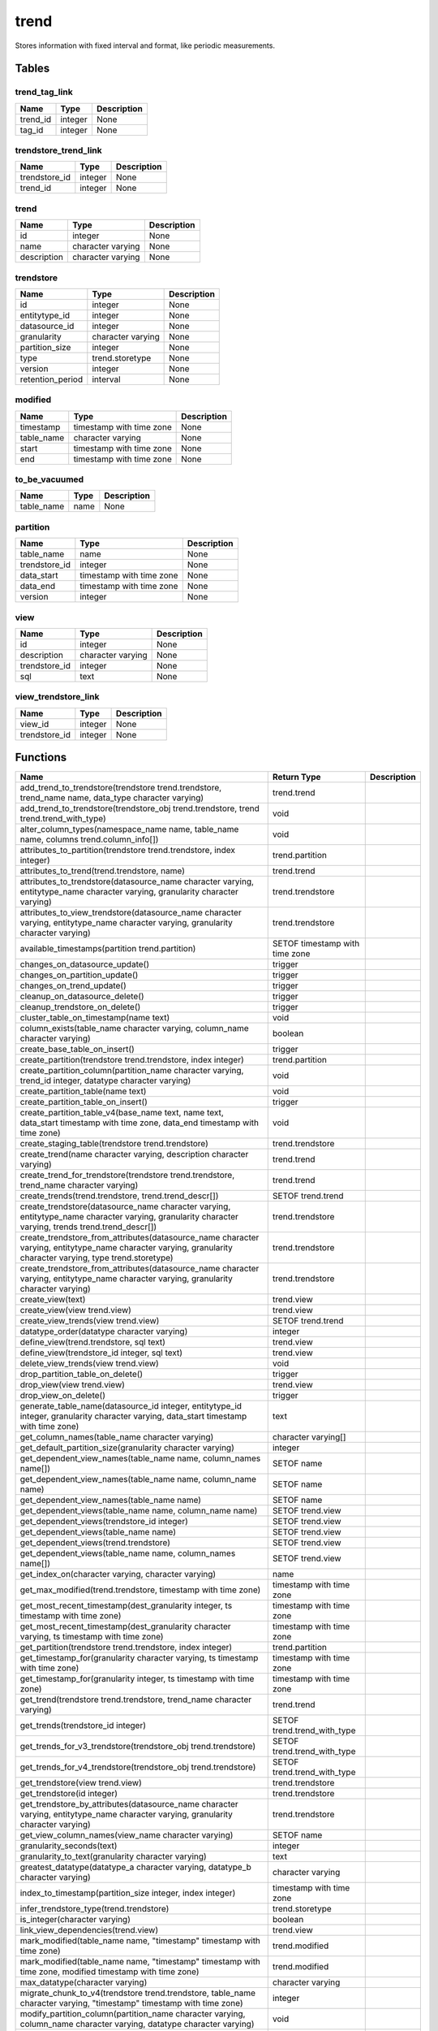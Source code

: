 trend
=====

Stores information with fixed interval and format, like periodic measurements.

Tables
------

trend_tag_link
``````````````



+----------+---------+-------------+
|   Name   |  Type   | Description |
+==========+=========+=============+
| trend_id | integer | None        |
+----------+---------+-------------+
| tag_id   | integer | None        |
+----------+---------+-------------+


trendstore_trend_link
`````````````````````



+---------------+---------+-------------+
|     Name      |  Type   | Description |
+===============+=========+=============+
| trendstore_id | integer | None        |
+---------------+---------+-------------+
| trend_id      | integer | None        |
+---------------+---------+-------------+


trend
`````



+-------------+-------------------+-------------+
|    Name     |       Type        | Description |
+=============+===================+=============+
| id          | integer           | None        |
+-------------+-------------------+-------------+
| name        | character varying | None        |
+-------------+-------------------+-------------+
| description | character varying | None        |
+-------------+-------------------+-------------+


trendstore
``````````



+------------------+-------------------+-------------+
|       Name       |       Type        | Description |
+==================+===================+=============+
| id               | integer           | None        |
+------------------+-------------------+-------------+
| entitytype_id    | integer           | None        |
+------------------+-------------------+-------------+
| datasource_id    | integer           | None        |
+------------------+-------------------+-------------+
| granularity      | character varying | None        |
+------------------+-------------------+-------------+
| partition_size   | integer           | None        |
+------------------+-------------------+-------------+
| type             | trend.storetype   | None        |
+------------------+-------------------+-------------+
| version          | integer           | None        |
+------------------+-------------------+-------------+
| retention_period | interval          | None        |
+------------------+-------------------+-------------+


modified
````````



+------------+--------------------------+-------------+
|    Name    |           Type           | Description |
+============+==========================+=============+
| timestamp  | timestamp with time zone | None        |
+------------+--------------------------+-------------+
| table_name | character varying        | None        |
+------------+--------------------------+-------------+
| start      | timestamp with time zone | None        |
+------------+--------------------------+-------------+
| end        | timestamp with time zone | None        |
+------------+--------------------------+-------------+


to_be_vacuumed
``````````````



+------------+------+-------------+
|    Name    | Type | Description |
+============+======+=============+
| table_name | name | None        |
+------------+------+-------------+


partition
`````````



+---------------+--------------------------+-------------+
|     Name      |           Type           | Description |
+===============+==========================+=============+
| table_name    | name                     | None        |
+---------------+--------------------------+-------------+
| trendstore_id | integer                  | None        |
+---------------+--------------------------+-------------+
| data_start    | timestamp with time zone | None        |
+---------------+--------------------------+-------------+
| data_end      | timestamp with time zone | None        |
+---------------+--------------------------+-------------+
| version       | integer                  | None        |
+---------------+--------------------------+-------------+


view
````



+---------------+-------------------+-------------+
|     Name      |       Type        | Description |
+===============+===================+=============+
| id            | integer           | None        |
+---------------+-------------------+-------------+
| description   | character varying | None        |
+---------------+-------------------+-------------+
| trendstore_id | integer           | None        |
+---------------+-------------------+-------------+
| sql           | text              | None        |
+---------------+-------------------+-------------+


view_trendstore_link
````````````````````



+---------------+---------+-------------+
|     Name      |  Type   | Description |
+===============+=========+=============+
| view_id       | integer | None        |
+---------------+---------+-------------+
| trendstore_id | integer | None        |
+---------------+---------+-------------+

Functions
---------
+--------------------------------------------------------------------------------------------------------------------------------------------------------------+--------------------------------+-------------+
|                                                                             Name                                                                             |          Return Type           | Description |
+==============================================================================================================================================================+================================+=============+
| add_trend_to_trendstore(trendstore trend.trendstore, trend_name name, data_type character varying)                                                           | trend.trend                    |             |
+--------------------------------------------------------------------------------------------------------------------------------------------------------------+--------------------------------+-------------+
| add_trend_to_trendstore(trendstore_obj trend.trendstore, trend trend.trend_with_type)                                                                        | void                           |             |
+--------------------------------------------------------------------------------------------------------------------------------------------------------------+--------------------------------+-------------+
| alter_column_types(namespace_name name, table_name name, columns trend.column_info[])                                                                        | void                           |             |
+--------------------------------------------------------------------------------------------------------------------------------------------------------------+--------------------------------+-------------+
| attributes_to_partition(trendstore trend.trendstore, index integer)                                                                                          | trend.partition                |             |
+--------------------------------------------------------------------------------------------------------------------------------------------------------------+--------------------------------+-------------+
| attributes_to_trend(trend.trendstore, name)                                                                                                                  | trend.trend                    |             |
+--------------------------------------------------------------------------------------------------------------------------------------------------------------+--------------------------------+-------------+
| attributes_to_trendstore(datasource_name character varying, entitytype_name character varying, granularity character varying)                                | trend.trendstore               |             |
+--------------------------------------------------------------------------------------------------------------------------------------------------------------+--------------------------------+-------------+
| attributes_to_view_trendstore(datasource_name character varying, entitytype_name character varying, granularity character varying)                           | trend.trendstore               |             |
+--------------------------------------------------------------------------------------------------------------------------------------------------------------+--------------------------------+-------------+
| available_timestamps(partition trend.partition)                                                                                                              | SETOF timestamp with time zone |             |
+--------------------------------------------------------------------------------------------------------------------------------------------------------------+--------------------------------+-------------+
| changes_on_datasource_update()                                                                                                                               | trigger                        |             |
+--------------------------------------------------------------------------------------------------------------------------------------------------------------+--------------------------------+-------------+
| changes_on_partition_update()                                                                                                                                | trigger                        |             |
+--------------------------------------------------------------------------------------------------------------------------------------------------------------+--------------------------------+-------------+
| changes_on_trend_update()                                                                                                                                    | trigger                        |             |
+--------------------------------------------------------------------------------------------------------------------------------------------------------------+--------------------------------+-------------+
| cleanup_on_datasource_delete()                                                                                                                               | trigger                        |             |
+--------------------------------------------------------------------------------------------------------------------------------------------------------------+--------------------------------+-------------+
| cleanup_trendstore_on_delete()                                                                                                                               | trigger                        |             |
+--------------------------------------------------------------------------------------------------------------------------------------------------------------+--------------------------------+-------------+
| cluster_table_on_timestamp(name text)                                                                                                                        | void                           |             |
+--------------------------------------------------------------------------------------------------------------------------------------------------------------+--------------------------------+-------------+
| column_exists(table_name character varying, column_name character varying)                                                                                   | boolean                        |             |
+--------------------------------------------------------------------------------------------------------------------------------------------------------------+--------------------------------+-------------+
| create_base_table_on_insert()                                                                                                                                | trigger                        |             |
+--------------------------------------------------------------------------------------------------------------------------------------------------------------+--------------------------------+-------------+
| create_partition(trendstore trend.trendstore, index integer)                                                                                                 | trend.partition                |             |
+--------------------------------------------------------------------------------------------------------------------------------------------------------------+--------------------------------+-------------+
| create_partition_column(partition_name character varying, trend_id integer, datatype character varying)                                                      | void                           |             |
+--------------------------------------------------------------------------------------------------------------------------------------------------------------+--------------------------------+-------------+
| create_partition_table(name text)                                                                                                                            | void                           |             |
+--------------------------------------------------------------------------------------------------------------------------------------------------------------+--------------------------------+-------------+
| create_partition_table_on_insert()                                                                                                                           | trigger                        |             |
+--------------------------------------------------------------------------------------------------------------------------------------------------------------+--------------------------------+-------------+
| create_partition_table_v4(base_name text, name text, data_start timestamp with time zone, data_end timestamp with time zone)                                 | void                           |             |
+--------------------------------------------------------------------------------------------------------------------------------------------------------------+--------------------------------+-------------+
| create_staging_table(trendstore trend.trendstore)                                                                                                            | trend.trendstore               |             |
+--------------------------------------------------------------------------------------------------------------------------------------------------------------+--------------------------------+-------------+
| create_trend(name character varying, description character varying)                                                                                          | trend.trend                    |             |
+--------------------------------------------------------------------------------------------------------------------------------------------------------------+--------------------------------+-------------+
| create_trend_for_trendstore(trendstore trend.trendstore, trend_name character varying)                                                                       | trend.trend                    |             |
+--------------------------------------------------------------------------------------------------------------------------------------------------------------+--------------------------------+-------------+
| create_trends(trend.trendstore, trend.trend_descr[])                                                                                                         | SETOF trend.trend              |             |
+--------------------------------------------------------------------------------------------------------------------------------------------------------------+--------------------------------+-------------+
| create_trendstore(datasource_name character varying, entitytype_name character varying, granularity character varying, trends trend.trend_descr[])           | trend.trendstore               |             |
+--------------------------------------------------------------------------------------------------------------------------------------------------------------+--------------------------------+-------------+
| create_trendstore_from_attributes(datasource_name character varying, entitytype_name character varying, granularity character varying, type trend.storetype) | trend.trendstore               |             |
+--------------------------------------------------------------------------------------------------------------------------------------------------------------+--------------------------------+-------------+
| create_trendstore_from_attributes(datasource_name character varying, entitytype_name character varying, granularity character varying)                       | trend.trendstore               |             |
+--------------------------------------------------------------------------------------------------------------------------------------------------------------+--------------------------------+-------------+
| create_view(text)                                                                                                                                            | trend.view                     |             |
+--------------------------------------------------------------------------------------------------------------------------------------------------------------+--------------------------------+-------------+
| create_view(view trend.view)                                                                                                                                 | trend.view                     |             |
+--------------------------------------------------------------------------------------------------------------------------------------------------------------+--------------------------------+-------------+
| create_view_trends(view trend.view)                                                                                                                          | SETOF trend.trend              |             |
+--------------------------------------------------------------------------------------------------------------------------------------------------------------+--------------------------------+-------------+
| datatype_order(datatype character varying)                                                                                                                   | integer                        |             |
+--------------------------------------------------------------------------------------------------------------------------------------------------------------+--------------------------------+-------------+
| define_view(trend.trendstore, sql text)                                                                                                                      | trend.view                     |             |
+--------------------------------------------------------------------------------------------------------------------------------------------------------------+--------------------------------+-------------+
| define_view(trendstore_id integer, sql text)                                                                                                                 | trend.view                     |             |
+--------------------------------------------------------------------------------------------------------------------------------------------------------------+--------------------------------+-------------+
| delete_view_trends(view trend.view)                                                                                                                          | void                           |             |
+--------------------------------------------------------------------------------------------------------------------------------------------------------------+--------------------------------+-------------+
| drop_partition_table_on_delete()                                                                                                                             | trigger                        |             |
+--------------------------------------------------------------------------------------------------------------------------------------------------------------+--------------------------------+-------------+
| drop_view(view trend.view)                                                                                                                                   | trend.view                     |             |
+--------------------------------------------------------------------------------------------------------------------------------------------------------------+--------------------------------+-------------+
| drop_view_on_delete()                                                                                                                                        | trigger                        |             |
+--------------------------------------------------------------------------------------------------------------------------------------------------------------+--------------------------------+-------------+
| generate_table_name(datasource_id integer, entitytype_id integer, granularity character varying, data_start timestamp with time zone)                        | text                           |             |
+--------------------------------------------------------------------------------------------------------------------------------------------------------------+--------------------------------+-------------+
| get_column_names(table_name character varying)                                                                                                               | character varying[]            |             |
+--------------------------------------------------------------------------------------------------------------------------------------------------------------+--------------------------------+-------------+
| get_default_partition_size(granularity character varying)                                                                                                    | integer                        |             |
+--------------------------------------------------------------------------------------------------------------------------------------------------------------+--------------------------------+-------------+
| get_dependent_view_names(table_name name, column_names name[])                                                                                               | SETOF name                     |             |
+--------------------------------------------------------------------------------------------------------------------------------------------------------------+--------------------------------+-------------+
| get_dependent_view_names(table_name name, column_name name)                                                                                                  | SETOF name                     |             |
+--------------------------------------------------------------------------------------------------------------------------------------------------------------+--------------------------------+-------------+
| get_dependent_view_names(table_name name)                                                                                                                    | SETOF name                     |             |
+--------------------------------------------------------------------------------------------------------------------------------------------------------------+--------------------------------+-------------+
| get_dependent_views(table_name name, column_name name)                                                                                                       | SETOF trend.view               |             |
+--------------------------------------------------------------------------------------------------------------------------------------------------------------+--------------------------------+-------------+
| get_dependent_views(trendstore_id integer)                                                                                                                   | SETOF trend.view               |             |
+--------------------------------------------------------------------------------------------------------------------------------------------------------------+--------------------------------+-------------+
| get_dependent_views(table_name name)                                                                                                                         | SETOF trend.view               |             |
+--------------------------------------------------------------------------------------------------------------------------------------------------------------+--------------------------------+-------------+
| get_dependent_views(trend.trendstore)                                                                                                                        | SETOF trend.view               |             |
+--------------------------------------------------------------------------------------------------------------------------------------------------------------+--------------------------------+-------------+
| get_dependent_views(table_name name, column_names name[])                                                                                                    | SETOF trend.view               |             |
+--------------------------------------------------------------------------------------------------------------------------------------------------------------+--------------------------------+-------------+
| get_index_on(character varying, character varying)                                                                                                           | name                           |             |
+--------------------------------------------------------------------------------------------------------------------------------------------------------------+--------------------------------+-------------+
| get_max_modified(trend.trendstore, timestamp with time zone)                                                                                                 | timestamp with time zone       |             |
+--------------------------------------------------------------------------------------------------------------------------------------------------------------+--------------------------------+-------------+
| get_most_recent_timestamp(dest_granularity integer, ts timestamp with time zone)                                                                             | timestamp with time zone       |             |
+--------------------------------------------------------------------------------------------------------------------------------------------------------------+--------------------------------+-------------+
| get_most_recent_timestamp(dest_granularity character varying, ts timestamp with time zone)                                                                   | timestamp with time zone       |             |
+--------------------------------------------------------------------------------------------------------------------------------------------------------------+--------------------------------+-------------+
| get_partition(trendstore trend.trendstore, index integer)                                                                                                    | trend.partition                |             |
+--------------------------------------------------------------------------------------------------------------------------------------------------------------+--------------------------------+-------------+
| get_timestamp_for(granularity character varying, ts timestamp with time zone)                                                                                | timestamp with time zone       |             |
+--------------------------------------------------------------------------------------------------------------------------------------------------------------+--------------------------------+-------------+
| get_timestamp_for(granularity integer, ts timestamp with time zone)                                                                                          | timestamp with time zone       |             |
+--------------------------------------------------------------------------------------------------------------------------------------------------------------+--------------------------------+-------------+
| get_trend(trendstore trend.trendstore, trend_name character varying)                                                                                         | trend.trend                    |             |
+--------------------------------------------------------------------------------------------------------------------------------------------------------------+--------------------------------+-------------+
| get_trends(trendstore_id integer)                                                                                                                            | SETOF trend.trend_with_type    |             |
+--------------------------------------------------------------------------------------------------------------------------------------------------------------+--------------------------------+-------------+
| get_trends_for_v3_trendstore(trendstore_obj trend.trendstore)                                                                                                | SETOF trend.trend_with_type    |             |
+--------------------------------------------------------------------------------------------------------------------------------------------------------------+--------------------------------+-------------+
| get_trends_for_v4_trendstore(trendstore_obj trend.trendstore)                                                                                                | SETOF trend.trend_with_type    |             |
+--------------------------------------------------------------------------------------------------------------------------------------------------------------+--------------------------------+-------------+
| get_trendstore(view trend.view)                                                                                                                              | trend.trendstore               |             |
+--------------------------------------------------------------------------------------------------------------------------------------------------------------+--------------------------------+-------------+
| get_trendstore(id integer)                                                                                                                                   | trend.trendstore               |             |
+--------------------------------------------------------------------------------------------------------------------------------------------------------------+--------------------------------+-------------+
| get_trendstore_by_attributes(datasource_name character varying, entitytype_name character varying, granularity character varying)                            | trend.trendstore               |             |
+--------------------------------------------------------------------------------------------------------------------------------------------------------------+--------------------------------+-------------+
| get_view_column_names(view_name character varying)                                                                                                           | SETOF name                     |             |
+--------------------------------------------------------------------------------------------------------------------------------------------------------------+--------------------------------+-------------+
| granularity_seconds(text)                                                                                                                                    | integer                        |             |
+--------------------------------------------------------------------------------------------------------------------------------------------------------------+--------------------------------+-------------+
| granularity_to_text(granularity character varying)                                                                                                           | text                           |             |
+--------------------------------------------------------------------------------------------------------------------------------------------------------------+--------------------------------+-------------+
| greatest_datatype(datatype_a character varying, datatype_b character varying)                                                                                | character varying              |             |
+--------------------------------------------------------------------------------------------------------------------------------------------------------------+--------------------------------+-------------+
| index_to_timestamp(partition_size integer, index integer)                                                                                                    | timestamp with time zone       |             |
+--------------------------------------------------------------------------------------------------------------------------------------------------------------+--------------------------------+-------------+
| infer_trendstore_type(trend.trendstore)                                                                                                                      | trend.storetype                |             |
+--------------------------------------------------------------------------------------------------------------------------------------------------------------+--------------------------------+-------------+
| is_integer(character varying)                                                                                                                                | boolean                        |             |
+--------------------------------------------------------------------------------------------------------------------------------------------------------------+--------------------------------+-------------+
| link_view_dependencies(trend.view)                                                                                                                           | trend.view                     |             |
+--------------------------------------------------------------------------------------------------------------------------------------------------------------+--------------------------------+-------------+
| mark_modified(table_name name, "timestamp" timestamp with time zone)                                                                                         | trend.modified                 |             |
+--------------------------------------------------------------------------------------------------------------------------------------------------------------+--------------------------------+-------------+
| mark_modified(table_name name, "timestamp" timestamp with time zone, modified timestamp with time zone)                                                      | trend.modified                 |             |
+--------------------------------------------------------------------------------------------------------------------------------------------------------------+--------------------------------+-------------+
| max_datatype(character varying)                                                                                                                              | character varying              |             |
+--------------------------------------------------------------------------------------------------------------------------------------------------------------+--------------------------------+-------------+
| migrate_chunk_to_v4(trendstore trend.trendstore, table_name character varying, "timestamp" timestamp with time zone)                                         | integer                        |             |
+--------------------------------------------------------------------------------------------------------------------------------------------------------------+--------------------------------+-------------+
| modify_partition_column(partition_name character varying, column_name character varying, datatype character varying)                                         | void                           |             |
+--------------------------------------------------------------------------------------------------------------------------------------------------------------+--------------------------------+-------------+
| modify_trendstore_column(trendstore_id integer, column_name character varying, datatype character varying)                                                   | void                           |             |
+--------------------------------------------------------------------------------------------------------------------------------------------------------------+--------------------------------+-------------+
| modify_trendstore_columns(trendstore_id integer, columns trend.column_info[])                                                                                | void                           |             |
+--------------------------------------------------------------------------------------------------------------------------------------------------------------+--------------------------------+-------------+
| on_trendstore_update()                                                                                                                                       | trigger                        |             |
+--------------------------------------------------------------------------------------------------------------------------------------------------------------+--------------------------------+-------------+
| parse_granularity(character varying)                                                                                                                         | interval                       |             |
+--------------------------------------------------------------------------------------------------------------------------------------------------------------+--------------------------------+-------------+
| partition_exists(table_name character varying)                                                                                                               | boolean                        |             |
+--------------------------------------------------------------------------------------------------------------------------------------------------------------+--------------------------------+-------------+
| partition_name(trendstore trend.trendstore, index integer)                                                                                                   | name                           |             |
+--------------------------------------------------------------------------------------------------------------------------------------------------------------+--------------------------------+-------------+
| partition_name(trendstore trend.trendstore, timestamp with time zone)                                                                                        | name                           |             |
+--------------------------------------------------------------------------------------------------------------------------------------------------------------+--------------------------------+-------------+
| populate_modified(trend.trendstore)                                                                                                                          | SETOF trend.modified           |             |
+--------------------------------------------------------------------------------------------------------------------------------------------------------------+--------------------------------+-------------+
| populate_modified(character varying)                                                                                                                         | SETOF trend.modified           |             |
+--------------------------------------------------------------------------------------------------------------------------------------------------------------+--------------------------------+-------------+
| populate_modified(partition trend.partition)                                                                                                                 | SETOF trend.modified           |             |
+--------------------------------------------------------------------------------------------------------------------------------------------------------------+--------------------------------+-------------+
| recreate_view(text)                                                                                                                                          | trend.view                     |             |
+--------------------------------------------------------------------------------------------------------------------------------------------------------------+--------------------------------+-------------+
| recreate_view(view trend.view)                                                                                                                               | trend.view                     |             |
+--------------------------------------------------------------------------------------------------------------------------------------------------------------+--------------------------------+-------------+
| remove_trend_from_trendstore(trendstore text, trend_name character varying)                                                                                  | void                           |             |
+--------------------------------------------------------------------------------------------------------------------------------------------------------------+--------------------------------+-------------+
| remove_trend_from_trendstore(trendstore trend.trendstore, trend_name character varying)                                                                      | void                           |             |
+--------------------------------------------------------------------------------------------------------------------------------------------------------------+--------------------------------+-------------+
| render_view_query(view_id integer)                                                                                                                           | text                           |             |
+--------------------------------------------------------------------------------------------------------------------------------------------------------------+--------------------------------+-------------+
| set_trendstore_defaults()                                                                                                                                    | trigger                        |             |
+--------------------------------------------------------------------------------------------------------------------------------------------------------------+--------------------------------+-------------+
| show_trends(trend.trendstore)                                                                                                                                | SETOF trend.trend_descr        |             |
+--------------------------------------------------------------------------------------------------------------------------------------------------------------+--------------------------------+-------------+
| show_trends(trendstore_id integer)                                                                                                                           | SETOF trend.trend_descr        |             |
+--------------------------------------------------------------------------------------------------------------------------------------------------------------+--------------------------------+-------------+
| staging_table_name(trend.trendstore)                                                                                                                         | name                           |             |
+--------------------------------------------------------------------------------------------------------------------------------------------------------------+--------------------------------+-------------+
| store_modified(table_name name, "timestamp" timestamp with time zone, modified timestamp with time zone)                                                     | trend.modified                 |             |
+--------------------------------------------------------------------------------------------------------------------------------------------------------------+--------------------------------+-------------+
| table_columns(namespace name, "table" name)                                                                                                                  | SETOF trend.column_info        |             |
+--------------------------------------------------------------------------------------------------------------------------------------------------------------+--------------------------------+-------------+
| timestamp_to_index(partition_size integer, "timestamp" timestamp with time zone)                                                                             | integer                        |             |
+--------------------------------------------------------------------------------------------------------------------------------------------------------------+--------------------------------+-------------+
| to_base_table_name(trendstore trend.trendstore)                                                                                                              | text                           |             |
+--------------------------------------------------------------------------------------------------------------------------------------------------------------+--------------------------------+-------------+
| to_char(trend.view)                                                                                                                                          | text                           |             |
+--------------------------------------------------------------------------------------------------------------------------------------------------------------+--------------------------------+-------------+
| to_char(trend.trendstore)                                                                                                                                    | text                           |             |
+--------------------------------------------------------------------------------------------------------------------------------------------------------------+--------------------------------+-------------+
| to_table_name_v3(partition trend.partition)                                                                                                                  | text                           |             |
+--------------------------------------------------------------------------------------------------------------------------------------------------------------+--------------------------------+-------------+
| to_table_name_v4(partition trend.partition)                                                                                                                  | text                           |             |
+--------------------------------------------------------------------------------------------------------------------------------------------------------------+--------------------------------+-------------+
| transfer(source trend.trendstore, target trend.trendstore, "timestamp" timestamp with time zone, trend_names text[])                                         | trend.transfer_result          |             |
+--------------------------------------------------------------------------------------------------------------------------------------------------------------+--------------------------------+-------------+
| transfer_staged(trendstore trend.trendstore)                                                                                                                 | void                           |             |
+--------------------------------------------------------------------------------------------------------------------------------------------------------------+--------------------------------+-------------+
| trendstore_has_trend_with_name(trendstore trend.trendstore, trend_name character varying)                                                                    | boolean                        |             |
+--------------------------------------------------------------------------------------------------------------------------------------------------------------+--------------------------------+-------------+
| unlink_view_dependencies(trend.view)                                                                                                                         | trend.view                     |             |
+--------------------------------------------------------------------------------------------------------------------------------------------------------------+--------------------------------+-------------+
| update_modified(table_name name, "timestamp" timestamp with time zone, modified timestamp with time zone)                                                    | trend.modified                 |             |
+--------------------------------------------------------------------------------------------------------------------------------------------------------------+--------------------------------+-------------+
| update_modified_column()                                                                                                                                     | trigger                        |             |
+--------------------------------------------------------------------------------------------------------------------------------------------------------------+--------------------------------+-------------+
| upgrade_trendstore_to_v4(trendstore trend.trendstore)                                                                                                        | SETOF trend.upgrade_record     |             |
+--------------------------------------------------------------------------------------------------------------------------------------------------------------+--------------------------------+-------------+
| view_name(trend.view)                                                                                                                                        | character varying              |             |
+--------------------------------------------------------------------------------------------------------------------------------------------------------------+--------------------------------+-------------+
